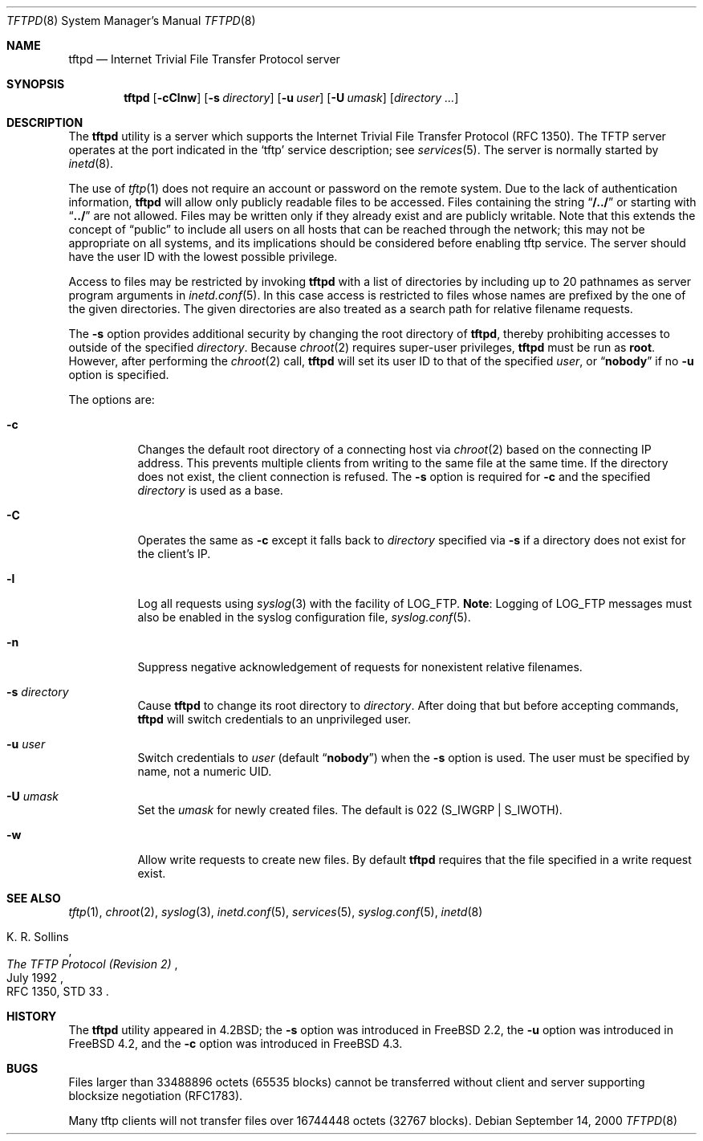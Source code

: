 .\" Copyright (c) 1983, 1991, 1993
.\"	The Regents of the University of California.  All rights reserved.
.\"
.\" Redistribution and use in source and binary forms, with or without
.\" modification, are permitted provided that the following conditions
.\" are met:
.\" 1. Redistributions of source code must retain the above copyright
.\"    notice, this list of conditions and the following disclaimer.
.\" 2. Redistributions in binary form must reproduce the above copyright
.\"    notice, this list of conditions and the following disclaimer in the
.\"    documentation and/or other materials provided with the distribution.
.\" 3. All advertising materials mentioning features or use of this software
.\"    must display the following acknowledgement:
.\"	This product includes software developed by the University of
.\"	California, Berkeley and its contributors.
.\" 4. Neither the name of the University nor the names of its contributors
.\"    may be used to endorse or promote products derived from this software
.\"    without specific prior written permission.
.\"
.\" THIS SOFTWARE IS PROVIDED BY THE REGENTS AND CONTRIBUTORS ``AS IS'' AND
.\" ANY EXPRESS OR IMPLIED WARRANTIES, INCLUDING, BUT NOT LIMITED TO, THE
.\" IMPLIED WARRANTIES OF MERCHANTABILITY AND FITNESS FOR A PARTICULAR PURPOSE
.\" ARE DISCLAIMED.  IN NO EVENT SHALL THE REGENTS OR CONTRIBUTORS BE LIABLE
.\" FOR ANY DIRECT, INDIRECT, INCIDENTAL, SPECIAL, EXEMPLARY, OR CONSEQUENTIAL
.\" DAMAGES (INCLUDING, BUT NOT LIMITED TO, PROCUREMENT OF SUBSTITUTE GOODS
.\" OR SERVICES; LOSS OF USE, DATA, OR PROFITS; OR BUSINESS INTERRUPTION)
.\" HOWEVER CAUSED AND ON ANY THEORY OF LIABILITY, WHETHER IN CONTRACT, STRICT
.\" LIABILITY, OR TORT (INCLUDING NEGLIGENCE OR OTHERWISE) ARISING IN ANY WAY
.\" OUT OF THE USE OF THIS SOFTWARE, EVEN IF ADVISED OF THE POSSIBILITY OF
.\" SUCH DAMAGE.
.\"
.\"	@(#)tftpd.8	8.1 (Berkeley) 6/4/93
.\" $FreeBSD: src/libexec/tftpd/tftpd.8,v 1.21.6.1 2008/11/25 02:59:29 kensmith Exp $
.\" $MidnightBSD$
.\"
.Dd September 14, 2000
.Dt TFTPD 8
.Os
.Sh NAME
.Nm tftpd
.Nd Internet Trivial File Transfer Protocol server
.Sh SYNOPSIS
.Nm tftpd
.Op Fl cClnw
.Op Fl s Ar directory
.Op Fl u Ar user
.Op Fl U Ar umask
.Op Ar directory ...
.Sh DESCRIPTION
The
.Nm
utility is a server which supports the
Internet Trivial File Transfer
Protocol
.Pq Tn RFC 1350 .
The
.Tn TFTP
server operates
at the port indicated in the
.Ql tftp
service description;
see
.Xr services 5 .
The server is normally started by
.Xr inetd 8 .
.Pp
The use of
.Xr tftp 1
does not require an account or password on the remote system.
Due to the lack of authentication information,
.Nm
will allow only publicly readable files to be
accessed.
Files containing the string
.Dq Li "/../"
or starting with
.Dq Li "../"
are not allowed.
Files may be written only if they already exist and are publicly writable.
Note that this extends the concept of
.Dq public
to include
all users on all hosts that can be reached through the network;
this may not be appropriate on all systems, and its implications
should be considered before enabling tftp service.
The server should have the user ID with the lowest possible privilege.
.Pp
Access to files may be restricted by invoking
.Nm
with a list of directories by including up to 20 pathnames
as server program arguments in
.Xr inetd.conf 5 .
In this case access is restricted to files whose
names are prefixed by the one of the given directories.
The given directories are also treated as a search path for
relative filename requests.
.Pp
The
.Fl s
option provides additional security by changing
the root directory of
.Nm ,
thereby prohibiting accesses to outside of the specified
.Ar directory .
Because
.Xr chroot 2
requires super-user privileges,
.Nm
must be run as
.Li root .
However, after performing the
.Xr chroot 2
call,
.Nm
will set its user ID to that of the specified
.Ar user ,
or
.Dq Li nobody
if no
.Fl u
option is specified.
.Pp
The options are:
.Bl -tag -width Ds
.It Fl c
Changes the default root directory of a connecting host via
.Xr chroot 2
based on the connecting IP address.
This prevents multiple clients from writing to the same file at the same time.
If the directory does not exist, the client connection is refused.
The
.Fl s
option is required for
.Fl c
and the specified
.Ar directory
is used as a base.
.It Fl C
Operates the same as
.Fl c
except it falls back to
.Ar directory
specified via
.Fl s
if a directory does not exist for the client's IP.
.It Fl l
Log all requests using
.Xr syslog 3
with the facility of
.Dv LOG_FTP .
.Sy Note :
Logging of
.Dv LOG_FTP
messages
must also be enabled in the syslog configuration file,
.Xr syslog.conf 5 .
.It Fl n
Suppress negative acknowledgement of requests for nonexistent
relative filenames.
.It Fl s Ar directory
Cause
.Nm
to change its root directory to
.Ar directory .
After doing that but before accepting commands,
.Nm
will switch credentials to an unprivileged user.
.It Fl u Ar user
Switch credentials to
.Ar user
(default
.Dq Li nobody )
when the
.Fl s
option is used.
The user must be specified by name, not a numeric UID.
.It Fl U Ar umask
Set the
.Ar umask
for newly created files.
The default is 022
.Pq Dv S_IWGRP | S_IWOTH .
.It Fl w
Allow write requests to create new files.
By default
.Nm
requires that the file specified in a write request exist.
.El
.Sh SEE ALSO
.Xr tftp 1 ,
.Xr chroot 2 ,
.Xr syslog 3 ,
.Xr inetd.conf 5 ,
.Xr services 5 ,
.Xr syslog.conf 5 ,
.Xr inetd 8
.Rs
.%A K. R. Sollins
.%T The TFTP Protocol (Revision 2)
.%D July 1992
.%O RFC 1350, STD 33
.Re
.Sh HISTORY
The
.Nm
utility appeared in
.Bx 4.2 ;
the
.Fl s
option was introduced in
.Fx 2.2 ,
the
.Fl u
option was introduced in
.Fx 4.2 ,
and the
.Fl c
option was introduced in
.Fx 4.3 .
.Sh BUGS
Files larger than 33488896 octets (65535 blocks) cannot be transferred
without client and server supporting blocksize negotiation (RFC1783).
.Pp
Many tftp clients will not transfer files over 16744448 octets (32767 blocks).
